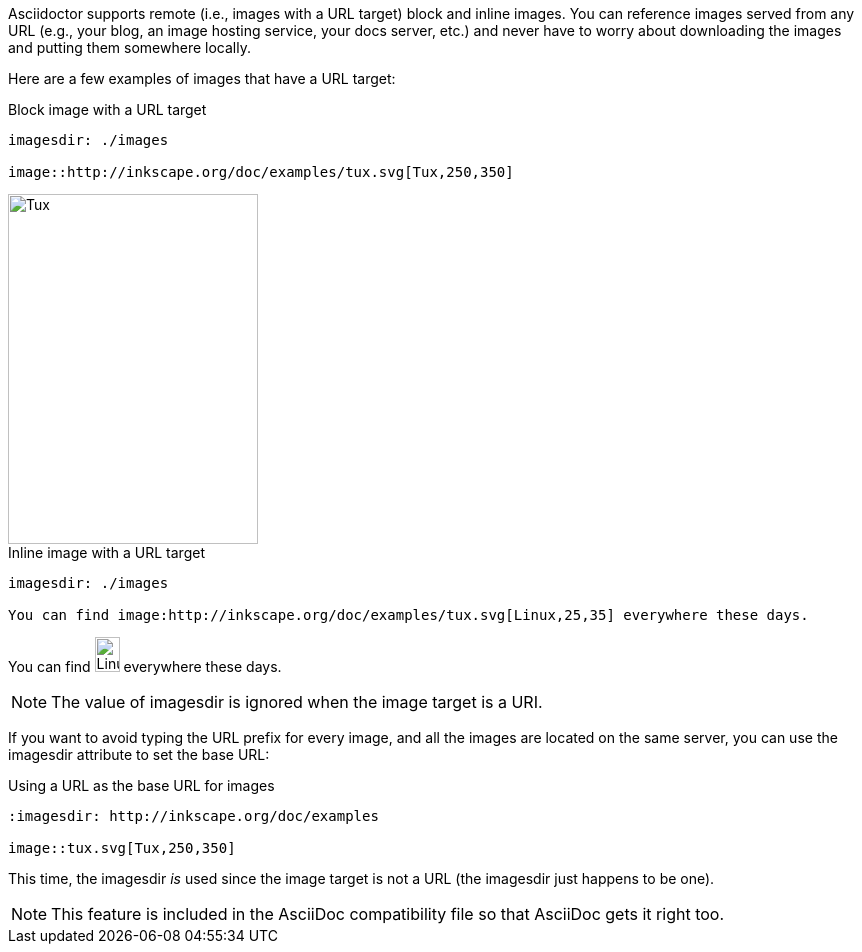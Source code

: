 ////
Included in:

- user-manual: images: Include images by full URL
////

Asciidoctor supports remote (i.e., images with a URL target) block and inline images.
You can reference images served from any URL (e.g., your blog, an image hosting service, your docs server, etc.) and never have to worry about downloading the images and putting them somewhere locally.

Here are a few examples of images that have a URL target:

.Block image with a URL target
[source]
----
imagesdir: ./images

image::http://inkscape.org/doc/examples/tux.svg[Tux,250,350]
----

====
image::http://inkscape.org/doc/examples/tux.svg[Tux,250,350]
====

.Inline image with a URL target
[source]
----
imagesdir: ./images

You can find image:http://inkscape.org/doc/examples/tux.svg[Linux,25,35] everywhere these days.
----

====
You can find image:http://inkscape.org/doc/examples/tux.svg[Linux,25,35] everywhere these days.
====

NOTE: The value of +imagesdir+ is ignored when the image target is a URI.

If you want to avoid typing the URL prefix for every image, and all the images are located on the same server, you can use the +imagesdir+ attribute to set the base URL:

.Using a URL as the base URL for images
[source]
----
:imagesdir: http://inkscape.org/doc/examples

image::tux.svg[Tux,250,350]
----

This time, the +imagesdir+ _is_ used since the image target is not a URL (the +imagesdir+ just happens to be one).

NOTE: This feature is included in the AsciiDoc compatibility file so that AsciiDoc gets it right too.
